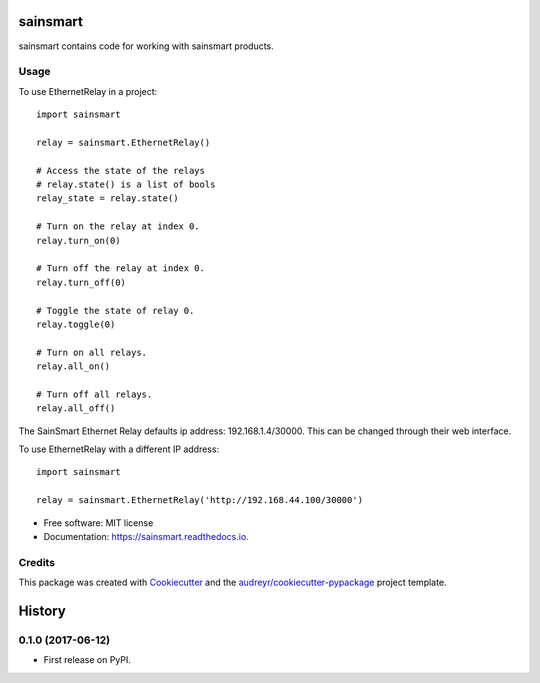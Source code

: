 =========
sainsmart
=========


.. image:: https://img.shields.io/pypi/v/sainsmart.svg
        :target: https://pypi.python.org/pypi/sainsmart

.. image:: https://img.shields.io/travis/vicyap/sainsmart.svg
        :target: https://travis-ci.org/vicyap/sainsmart

.. image:: https://readthedocs.org/projects/sainsmart/badge/?version=latest
        :target: https://sainsmart.readthedocs.io/en/latest/?badge=latest
        :alt: Documentation Status

.. image:: https://pyup.io/repos/github/vicyap/sainsmart/shield.svg
     :target: https://pyup.io/repos/github/vicyap/sainsmart/
     :alt: Updates

.. image:: https://coveralls.io/repos/github/vicyap/sainsmart/badge.svg?branch=master
	:target: https://coveralls.io/github/vicyap/sainsmart?branch=master


sainsmart contains code for working with sainsmart products.

Usage
-----
To use EthernetRelay in a project::

    import sainsmart

    relay = sainsmart.EthernetRelay()

    # Access the state of the relays
    # relay.state() is a list of bools
    relay_state = relay.state()

    # Turn on the relay at index 0.
    relay.turn_on(0)

    # Turn off the relay at index 0.
    relay.turn_off(0)

    # Toggle the state of relay 0.
    relay.toggle(0)

    # Turn on all relays.
    relay.all_on()

    # Turn off all relays.
    relay.all_off()

The SainSmart Ethernet Relay defaults ip address: 192.168.1.4/30000.
This can be changed through their web interface.

To use EthernetRelay with a different IP address::

    import sainsmart

    relay = sainsmart.EthernetRelay('http://192.168.44.100/30000')


* Free software: MIT license
* Documentation: https://sainsmart.readthedocs.io.


Credits
---------

This package was created with Cookiecutter_ and the `audreyr/cookiecutter-pypackage`_ project template.

.. _Cookiecutter: https://github.com/audreyr/cookiecutter
.. _`audreyr/cookiecutter-pypackage`: https://github.com/audreyr/cookiecutter-pypackage



=======
History
=======

0.1.0 (2017-06-12)
-------------------

* First release on PyPI.


